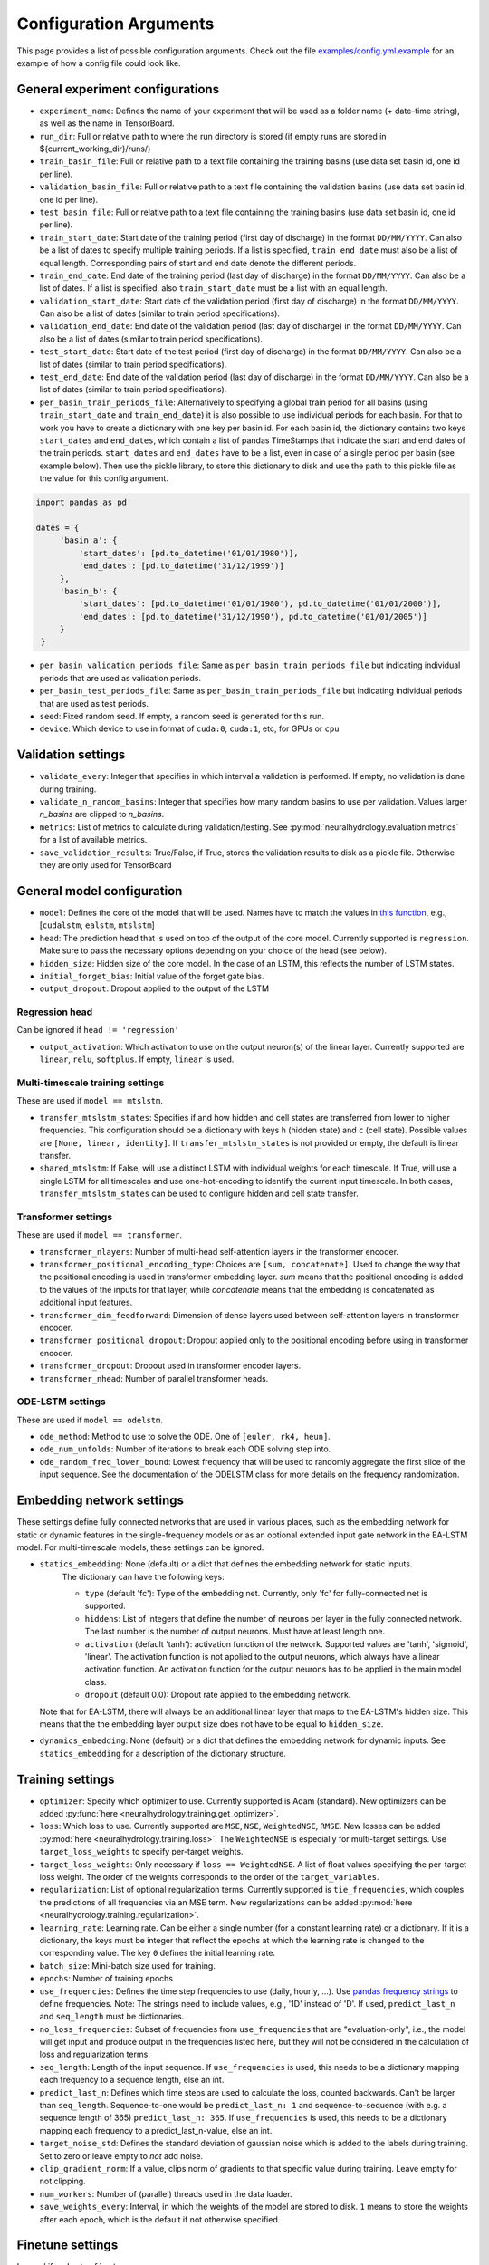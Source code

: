 Configuration Arguments
=======================

This page provides a list of possible configuration arguments.
Check out the file `examples/config.yml.example <https://github.com/neuralhydrology/neuralhydrology/blob/master/examples/config.yml.example>`__ for an example of how a config file could look like.

General experiment configurations
---------------------------------

-  ``experiment_name``: Defines the name of your experiment that will be
   used as a folder name (+ date-time string), as well as the name in
   TensorBoard.

-  ``run_dir``: Full or relative path to where the run directory is
   stored (if empty runs are stored in ${current\_working\_dir}/runs/)

-  ``train_basin_file``: Full or relative path to a text file containing
   the training basins (use data set basin id, one id per line).
-  ``validation_basin_file``: Full or relative path to a text file
   containing the validation basins (use data set basin id, one id per
   line).
-  ``test_basin_file``: Full or relative path to a text file containing
   the training basins (use data set basin id, one id per line).

-  ``train_start_date``: Start date of the training period (first day of
   discharge) in the format ``DD/MM/YYYY``. Can also be a list of dates
   to specify multiple training periods. If a list is specified, ``train_end_date``
   must also be a list of equal length. Corresponding pairs of start and
   end date denote the different periods.
-  ``train_end_date``: End date of the training period (last day of
   discharge) in the format ``DD/MM/YYYY``. Can also be a list of dates.
   If a list is specified, also ``train_start_date`` must be a list with
   an equal length.
-  ``validation_start_date``: Start date of the validation period (first
   day of discharge) in the format ``DD/MM/YYYY``. Can also be 
   a list of dates (similar to train period specifications).
-  ``validation_end_date``: End date of the validation period (last day
   of discharge) in the format ``DD/MM/YYYY``. Can also be 
   a list of dates (similar to train period specifications).
-  ``test_start_date``: Start date of the test period (first day of
   discharge) in the format ``DD/MM/YYYY``. Can also be 
   a list of dates (similar to train period specifications).
-  ``test_end_date``: End date of the validation period (last day of
   discharge) in the format ``DD/MM/YYYY``. Can also be 
   a list of dates (similar to train period specifications).
-  ``per_basin_train_periods_file``: Alternatively to specifying a global
   train period for all basins (using ``train_start_date`` and ``train_end_date``)
   it is also possible to use individual periods for each basin. For that to work
   you have to create a dictionary with one key per basin id. For each basin id,
   the dictionary contains two keys ``start_dates`` and ``end_dates``, which
   contain a list of pandas TimeStamps that indicate the start and end dates
   of the train periods. ``start_dates`` and ``end_dates`` have to be a list,
   even in case of a single period per basin (see example below). Then use the
   pickle library, to store this dictionary to disk and use the path to this
   pickle file as the value for this config argument.

.. code-block::

   import pandas as pd

   dates = {
        'basin_a': {
            'start_dates': [pd.to_datetime('01/01/1980')],
            'end_dates': [pd.to_datetime('31/12/1999')]
        },
        'basin_b': {
            'start_dates': [pd.to_datetime('01/01/1980'), pd.to_datetime('01/01/2000')],
            'end_dates': [pd.to_datetime('31/12/1990'), pd.to_datetime('01/01/2005')]
        }
    }

-  ``per_basin_validation_periods_file``: Same as ``per_basin_train_periods_file``
   but indicating individual periods that are used as validation periods.
-  ``per_basin_test_periods_file``: Same as ``per_basin_train_periods_file``
   but indicating individual periods that are used as test periods.

-  ``seed``: Fixed random seed. If empty, a random seed is generated for
   this run.

-  ``device``: Which device to use in format of ``cuda:0``, ``cuda:1``,
   etc, for GPUs or ``cpu``

Validation settings
-------------------

-  ``validate_every``: Integer that specifies in which interval a
   validation is performed. If empty, no validation is done during
   training.

-  ``validate_n_random_basins``: Integer that specifies how many random
   basins to use per validation. Values larger *n_basins* are clipped
   to *n_basins*.

-  ``metrics``: List of metrics to calculate during validation/testing.
   See
   :py:mod:`neuralhydrology.evaluation.metrics`
   for a list of available metrics.

-  ``save_validation_results``: True/False, if True, stores the
   validation results to disk as a pickle file. Otherwise they are only
   used for TensorBoard

General model configuration
---------------------------

-  ``model``: Defines the core of the model that will be used. Names
   have to match the values in `this
   function <https://github.com/neuralhydrology/neuralhydrology/blob/master/neuralhydrology/modelzoo/__init__.py#L17>`__,
   e.g., [``cudalstm``, ``ealstm``, ``mtslstm``]

-  ``head``: The prediction head that is used on top of the output of
   the core model. Currently supported is ``regression``.
   Make sure to pass the necessary options depending on your
   choice of the head (see below).

-  ``hidden_size``: Hidden size of the core model. In the case of an
   LSTM, this reflects the number of LSTM states.

-  ``initial_forget_bias``: Initial value of the forget gate bias.

-  ``output_dropout``: Dropout applied to the output of the LSTM

Regression head
~~~~~~~~~~~~~~~

Can be ignored if ``head != 'regression'``

-  ``output_activation``: Which activation to use on the output
   neuron(s) of the linear layer. Currently supported are ``linear``,
   ``relu``, ``softplus``. If empty, ``linear`` is used.


Multi-timescale training settings
~~~~~~~~~~~~~~~~~~~~~~~~~~~~~~~~~
These are used if ``model == mtslstm``.

-  ``transfer_mtslstm_states``: Specifies if and how hidden and cell
   states are transferred from lower to higher frequencies. This
   configuration should be a dictionary with keys ``h`` (hidden state)
   and ``c`` (cell state). Possible values are
   ``[None, linear, identity]``. If ``transfer_mtslstm_states`` is not
   provided or empty, the default is linear transfer.

-  ``shared_mtslstm``: If False, will use a distinct LSTM with
   individual weights for each timescale. If True, will use a single
   LSTM for all timescales and use one-hot-encoding to identify the
   current input timescale. In both cases, ``transfer_mtslstm_states``
   can be used to configure hidden and cell state transfer.

Transformer settings
~~~~~~~~~~~~~~~~~~~~

These are used if ``model == transformer``.

-  ``transformer_nlayers``: Number of multi-head self-attention layers in the 
   transformer encoder.
-  ``transformer_positional_encoding_type``: Choices are ``[sum, concatenate]``.
   Used to change the way that the positional encoding is used in transformer
   embedding layer. `sum` means that the positional encoding is added to the values
   of the inputs for that layer, while `concatenate` means that the embedding is concatenated
   as additional input features.
-  ``transformer_dim_feedforward``: Dimension of dense layers used between
   self-attention layers in transformer encoder.
-  ``transformer_positional_dropout``: Dropout applied only to the positional
   encoding before using in transformer encoder.
-  ``transformer_dropout``: Dropout used in transformer encoder layers.
-  ``transformer_nhead``: Number of parallel transformer heads.

ODE-LSTM settings
~~~~~~~~~~~~~~~~~

These are used if ``model == odelstm``.

-  ``ode_method``: Method to use to solve the ODE. One of
   ``[euler, rk4, heun]``.

-  ``ode_num_unfolds``: Number of iterations to break each ODE solving
   step into.

-  ``ode_random_freq_lower_bound``: Lowest frequency that will be used
   to randomly aggregate the first slice of the input sequence. See the
   documentation of the ODELSTM class for more details on the frequency
   randomization.

Embedding network settings
--------------------------

These settings define fully connected networks that are used in various places, such as the embedding network
for static or dynamic features in the single-frequency models or as an optional extended input gate network in
the EA-LSTM model. For multi-timescale models, these settings can be ignored.

- ``statics_embedding``: None (default) or a dict that defines the embedding network for static inputs.
   The dictionary can have the following keys:

   - ``type`` (default 'fc'): Type of the embedding net. Currently, only 'fc' for fully-connected net is supported.
   - ``hiddens``: List of integers that define the number of neurons per layer in the fully connected network.
     The last number is the number of output neurons. Must have at least length one.
   - ``activation`` (default 'tanh'): activation function of the network. Supported values are 'tanh', 'sigmoid', 'linear'.
     The activation function is not applied to the output neurons, which always have a linear activation function.
     An activation function for the output neurons has to be applied in the main model class.
   - ``dropout`` (default 0.0): Dropout rate applied to the embedding network.

  Note that for EA-LSTM, there will always be an additional linear layer that maps to the EA-LSTM's hidden size. This
  means that the the embedding layer output size does not have to be equal to ``hidden_size``.

- ``dynamics_embedding``: None (default) or a dict that defines the embedding network for dynamic inputs. See ``statics_embedding``
  for a description of the dictionary structure.

Training settings
-----------------

-  ``optimizer``: Specify which optimizer to use. Currently supported
   is Adam (standard). New optimizers can be added
   :py:func:`here <neuralhydrology.training.get_optimizer>`.

-  ``loss``: Which loss to use. Currently supported are ``MSE``,
   ``NSE``, ``WeightedNSE``, ``RMSE``. New losses can be added
   :py:mod:`here <neuralhydrology.training.loss>`.
   The ``WeightedNSE`` is especially for multi-target 
   settings. Use ``target_loss_weights`` to specify per-target
   weights.

-  ``target_loss_weights``: Only necessary if ``loss == WeightedNSE``. A list 
   of float values specifying the per-target loss weight. The order of the 
   weights corresponds to the order of the ``target_variables``.

-  ``regularization``: List of optional regularization terms. Currently
   supported is ``tie_frequencies``, which couples the predictions of
   all frequencies via an MSE term. New regularizations can be added
   :py:mod:`here <neuralhydrology.training.regularization>`.

-  ``learning_rate``: Learning rate. Can be either a single number (for
   a constant learning rate) or a dictionary. If it is a dictionary, the
   keys must be integer that reflect the epochs at which the learning
   rate is changed to the corresponding value. The key ``0`` defines the
   initial learning rate.

-  ``batch_size``: Mini-batch size used for training.

-  ``epochs``: Number of training epochs

-  ``use_frequencies``: Defines the time step frequencies to use (daily,
   hourly, ...). Use `pandas frequency
   strings <https://pandas.pydata.org/pandas-docs/stable/user_guide/timeseries.html#timeseries-offset-aliases>`__
   to define frequencies. Note: The strings need to include values,
   e.g., '1D' instead of 'D'. If used, ``predict_last_n`` and
   ``seq_length`` must be dictionaries.

-  ``no_loss_frequencies``: Subset of frequencies from
   ``use_frequencies`` that are "evaluation-only", i.e., the model will
   get input and produce output in the frequencies listed here, but they
   will not be considered in the calculation of loss and regularization
   terms.

-  ``seq_length``: Length of the input sequence. If ``use_frequencies``
   is used, this needs to be a dictionary mapping each frequency to a
   sequence length, else an int.

-  ``predict_last_n``: Defines which time steps are used to calculate
   the loss, counted backwards. Can't be larger than ``seq_length``.
   Sequence-to-one would be ``predict_last_n: 1`` and
   sequence-to-sequence (with e.g. a sequence length of 365)
   ``predict_last_n: 365``. If ``use_frequencies`` is used, this needs
   to be a dictionary mapping each frequency to a
   predict\_last\_n-value, else an int.

-  ``target_noise_std``: Defines the standard deviation of gaussian
   noise which is added to the labels during training. Set to zero or
   leave empty to *not* add noise.

-  ``clip_gradient_norm``: If a value, clips norm of gradients to that
   specific value during training. Leave empty for not clipping.

-  ``num_workers``: Number of (parallel) threads used in the data
   loader.

-  ``save_weights_every``: Interval, in which the weights of the model
   are stored to disk. ``1`` means to store the weights after each
   epoch, which is the default if not otherwise specified.
   
Finetune settings
-----------------

Ignored if ``mode != finetune``

-  ``finetune_modules``: List of model parts that will be trained
   during fine-tuning. All parts *not* listed here will not be
   updated. Check the documentation of each model to see a list
   of available module parts.

Logger settings
---------------

-  ``log_interval``: Interval at which the training loss is logged, 
   by default 10.
-  ``log_tensorboard``: True/False. If True, writes logging results into
   TensorBoard file. The default, if not specified, is True.

-  ``log_n_figures``: If a (integer) value greater than 0, saves the
   predictions as plots of that n specific (random) basins during
   validations.

Data settings
-------------

-  ``dataset``: Defines which data set will be used. Currently supported
   are ``camels_us`` (CAMELS data set by Newman et al.), ``CAMELS_GB``
   (the GB version of CAMELS by Coxon et al.), ``CAMELS_CL`` (the CL
   version of CAMELS by Alvarez-Garreton et al.), and 
   ``hourly_camels_us`` (hourly data for 516 CAMELS basins).

-  ``data_dir``: Full or relative path to the root directory of the data set.

-  ``train_data_file``: If not empty, uses the pickled file at this path
   as the training data. Can be used to not create the same data set
   multiple times, which saves disk space and time. If empty, creates
   new data set and optionally stores the data in the run directory (if
   ``save_train_data`` is True).

-  ``cache_validation_data``: True/False. If True, caches validation data 
   in memory for the time of training, which does speed up the overall
   training time. By default True, since even larger datasets are usually
   just a few GB in memory, which most modern machines can handle.

-  ``dynamic_inputs``: List of variables to use as time series inputs.
   Names must match the exact names as defined in the data set. Note: In
   case of multiple input forcing products, you have to append the
   forcing product behind each variable. E.g., 'prcp(mm/day)' of the
   daymet product is 'prcp(mm/day)_daymet'. When training on multiple
   frequencies (cf. ``use_frequencies``), it is possible to define
   dynamic inputs for each frequency individually. To do so,
   ``dynamic_inputs`` must be a dict mapping each frequency to a list of
   variables. E.g., to use precipitation from daymet for daily and from
   nldas-hourly for hourly predictions:

   ::

       dynamic_inputs:
         1D:
           - prcp(mm/day)_daymet
         1H:
           - total_precipitation_nldas_hourly

-  ``target_variables``: List of the target variable(s). Names must match
   the exact names as defined in the data set.

-  ``clip_targets_to_zero``: Optional list of target variables to clip to
   zero during evaluation.

-  ``duplicate_features``: Can be used to duplicate time series features
   (e.g., for different normalizations). Can be either a str, list or dictionary
   (mapping from strings to ints). If string, duplicates the corresponding
   feature once. If list, duplicates all features in that list once. Use
   a dictionary to specify the exact number of duplicates you like.
   To each duplicated feature, we append ``_copyN``, where `N` is counter
   starting at 1.

-  ``lagged_features``: Can be used to add a lagged copy of another
   feature to the list of available input/output features. Has to be a
   dictionary mapping from strings to int, where the string specifies the
   feature name and the int the number of lagged time steps. Those values
   can be positive or negative (see
   `pandas shift <https://pandas.pydata.org/pandas-docs/stable/reference/api/pandas.DataFrame.shift.html>`__
   for details). We append ``_shiftN`` to each lagged feature, where `N`
   is the shift count.

-  ``custom_normalization``: Has to be a dictionary, mapping from
   time series feature names to ``centering`` and/or ``scaling``. Using
   this argument allows to overwrite the default zero mean, unit
   variance normalization per feature. Supported options for
   ``centering`` are 'None' or 'none', 'mean', 'median' and min.
   None/none sets the centering parameter to 0.0, mean to the feature
   mean, median to the feature median, and min to the feature
   minimum, respectively. Supported options for `scaling` are
   'None' or 'none', 'std', 'minmax'. None/none sets the scaling
   parameter to 1.0, std to the feature standard deviation and
   minmax to the feature max minus the feature min. The combination
   of centering: min and scaling: minmax results in min/max
   feature scaling to the range [0,1].

-  ``additional_feature_files``: Path to a pickle file (or list of paths
   for multiple files), containing a dictionary with each key
   corresponding to one basin id and the value is a date-time indexed
   pandas DataFrame. Allows the option to add any arbitrary data that is
   not included in the standard data sets. **Convention**: If a column
   is used as static input, the value to use for specific sample should
   be in same row (datetime) as the target discharge value.

-  ``evolving_attributes``: Columns of the DataFrame loaded with the
   ``additional_feature_files`` that should be used as "static" features.
   These values will be used as static inputs, but they can evolve over time.
   Convention: The value to use for a specific input sequence should be in the
   same row (datetime) as the last time step of that sequence.
   Names must match the column names in the DataFrame. Leave empty to
   not use any additional static feature.

-  ``use_basin_id_encoding``: True/False. If True, creates a
   basin-one-hot encoding as a(n) (additional) static feature vector for
   each sample.

-  ``static_attributes``: Which static attributes to use (e.g., from the static camels attributes for the CAMELS
   dataset). Leave empty if none should be used. For hydroatlas attributes, use ``hydroatlas_attributes`` instead.
   Names must match the exact names as defined in the data set.

-  ``hydroatlas_attributes``: Which HydroATLAS attributes to use. Leave
   empty if none should be used. Names must match the exact names as
   defined in the data set.

CAMELS US specific
~~~~~~~~~~~~~~~~~~

Can be ignored if ``dataset not in ['camels_us', 'hourly_camels_us']``

-  ``forcings``: Can be either a string or a list of strings that
   correspond to forcing products in the camels data set. Also supports
   ``maurer_extended``, ``nldas_extended``, and (for
   ``hourly_camels_us``) ``nldas_hourly``.
